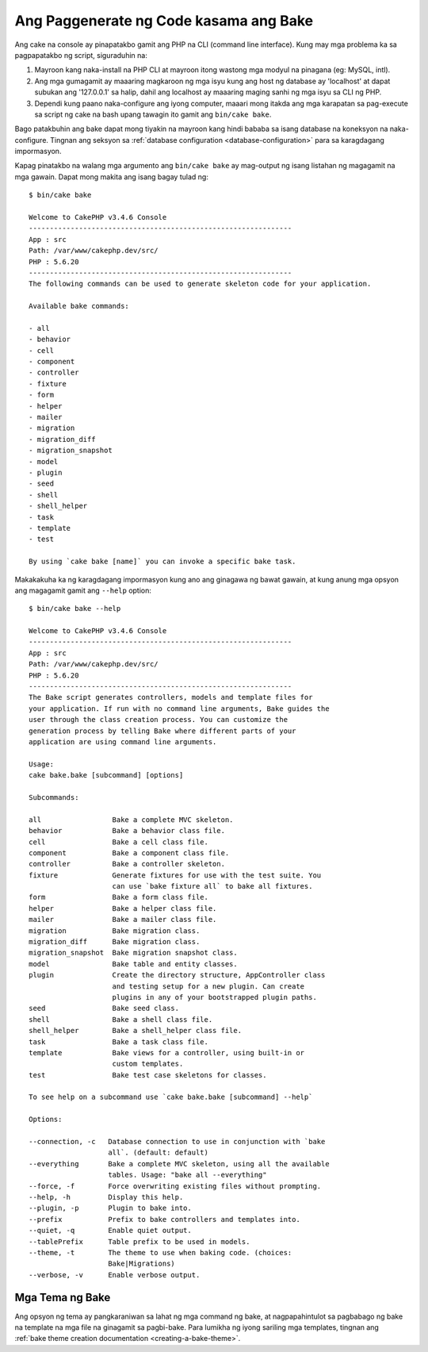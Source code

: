 Ang Paggenerate ng Code kasama ang Bake
#########################

Ang cake na console ay pinapatakbo gamit ang PHP na CLI (command line interface).
Kung may mga problema ka sa pagpapatakbo ng script, siguraduhin na:

#. Mayroon kang naka-install na PHP CLI at mayroon itong wastong mga modyul na pinagana (eg: MySQL, intl).
#. Ang mga gumagamit ay maaaring magkaroon ng mga isyu kung ang host ng database ay 'localhost' at dapat subukan ang '127.0.0.1' sa halip, dahil ang localhost ay maaaring maging sanhi ng mga isyu sa CLI ng PHP.
#. Dependi kung paano naka-configure ang iyong computer, maaari mong itakda ang mga karapatan sa pag-execute sa script ng cake na bash upang tawagin ito gamit ang ``bin/cake bake``.

Bago patakbuhin ang bake dapat mong tiyakin na mayroon kang hindi bababa sa isang database
na koneksyon na naka-configure. Tingnan ang seksyon sa :ref:`database configuration
<database-configuration>` para sa karagdagang impormasyon.

Kapag pinatakbo na walang mga argumento ang ``bin/cake bake`` ay mag-output ng isang listahan ng magagamit na 
mga gawain. Dapat mong makita ang isang bagay tulad ng::

    $ bin/cake bake

    Welcome to CakePHP v3.4.6 Console
    ---------------------------------------------------------------
    App : src
    Path: /var/www/cakephp.dev/src/
    PHP : 5.6.20
    ---------------------------------------------------------------
    The following commands can be used to generate skeleton code for your application.

    Available bake commands:

    - all
    - behavior
    - cell
    - component
    - controller
    - fixture
    - form
    - helper
    - mailer
    - migration
    - migration_diff
    - migration_snapshot
    - model
    - plugin
    - seed
    - shell
    - shell_helper
    - task
    - template
    - test

    By using `cake bake [name]` you can invoke a specific bake task.

Makakakuha ka ng karagdagang impormasyon kung ano ang ginagawa ng bawat gawain, at kung anung mga opsyon ang 
magagamit gamit ang ``--help`` option::

    $ bin/cake bake --help

    Welcome to CakePHP v3.4.6 Console
    ---------------------------------------------------------------
    App : src
    Path: /var/www/cakephp.dev/src/
    PHP : 5.6.20
    ---------------------------------------------------------------
    The Bake script generates controllers, models and template files for
    your application. If run with no command line arguments, Bake guides the
    user through the class creation process. You can customize the
    generation process by telling Bake where different parts of your
    application are using command line arguments.

    Usage:
    cake bake.bake [subcommand] [options]

    Subcommands:

    all                 Bake a complete MVC skeleton.
    behavior            Bake a behavior class file.
    cell                Bake a cell class file.
    component           Bake a component class file.
    controller          Bake a controller skeleton.
    fixture             Generate fixtures for use with the test suite. You
                        can use `bake fixture all` to bake all fixtures.
    form                Bake a form class file.
    helper              Bake a helper class file.
    mailer              Bake a mailer class file.
    migration           Bake migration class.
    migration_diff      Bake migration class.
    migration_snapshot  Bake migration snapshot class.
    model               Bake table and entity classes.
    plugin              Create the directory structure, AppController class
                        and testing setup for a new plugin. Can create
                        plugins in any of your bootstrapped plugin paths.
    seed                Bake seed class.
    shell               Bake a shell class file.
    shell_helper        Bake a shell_helper class file.
    task                Bake a task class file.
    template            Bake views for a controller, using built-in or
                        custom templates.
    test                Bake test case skeletons for classes.

    To see help on a subcommand use `cake bake.bake [subcommand] --help`

    Options:

    --connection, -c   Database connection to use in conjunction with `bake
                       all`. (default: default)
    --everything       Bake a complete MVC skeleton, using all the available
                       tables. Usage: "bake all --everything"
    --force, -f        Force overwriting existing files without prompting.
    --help, -h         Display this help.
    --plugin, -p       Plugin to bake into.
    --prefix           Prefix to bake controllers and templates into.
    --quiet, -q        Enable quiet output.
    --tablePrefix      Table prefix to be used in models.
    --theme, -t        The theme to use when baking code. (choices:
                       Bake|Migrations)
    --verbose, -v      Enable verbose output.

Mga Tema ng Bake
===========

Ang opsyon ng tema ay pangkaraniwan sa lahat ng mga command ng bake, at nagpapahintulot sa pagbabago ng bake 
na template na mga file na ginagamit sa pagbi-bake. Para lumikha ng iyong sariling mga templates, tingnan ang 
:ref:`bake theme creation documentation <creating-a-bake-theme>`.

.. meta::
    :title lang=en: Code Generation with Bake
    :keywords lang=en: command line interface,functional application,database,database configuration,bash script,basic ingredients,project,model,path path,code generation,scaffolding,windows users,configuration file,few minutes,config,iew,shell,models,running,mysql
